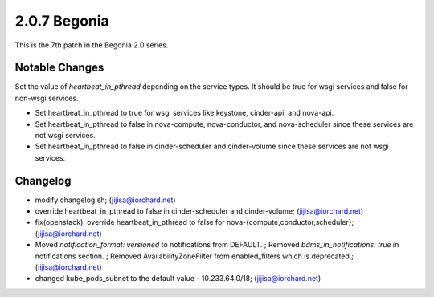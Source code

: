 2.0.7 Begonia
==============

This is the 7th patch in the Begonia 2.0 series.

Notable Changes
----------------

Set the value of `heartbeat_in_pthread` depending on the service types.
It should be true for wsgi services and false for non-wsgi services.

* Set heartbeat_in_pthread to true for wsgi services like keystone, 
  cinder-api, and nova-api.
* Set heartbeat_in_pthread to false in nova-compute, nova-conductor, and
  nova-scheduler since these services are not wsgi services.
* Set heartbeat_in_pthread to false in cinder-scheduler and
  cinder-volume since these services are not wsgi services.

Changelog
----------

* modify changelog.sh; (jijisa@iorchard.net)
* override heartbeat_in_pthread to false in cinder-scheduler and cinder-volume; (jijisa@iorchard.net)
* fix(openstack): override heartbeat_in_pthread to false for nova-{compute,conductor,scheduler}; (jijisa@iorchard.net)
* Moved `notification_format: versioned` to notifications from DEFAULT. ; Removed `bdms_in_notifications: true` in notifications section. ; Removed AvailabilityZoneFilter from enabled_filters which is deprecated.; (jijisa@iorchard.net)
* changed kube_pods_subnet to the default value - 10.233.64.0/18; (jijisa@iorchard.net)

